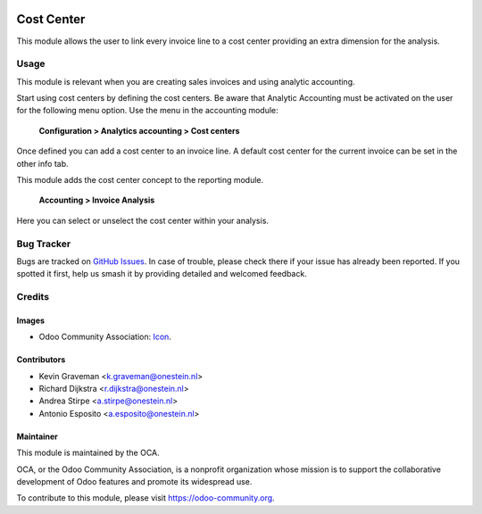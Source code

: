 .. image:: https://img.shields.io/badge/license-AGPL--3-blue.png
   :target: https://www.gnu.org/licenses/agpl
   :alt: License: AGPL-3

===========
Cost Center
===========

This module allows the user to link every invoice line to a cost center
providing an extra dimension for the analysis.


Usage
=====

This module is relevant when you are creating sales invoices and using analytic accounting.

Start using cost centers by defining the cost centers. Be aware that Analytic Accounting must be activated on the user for the following menu option.
Use the menu in the accounting module:

    **Configuration > Analytics accounting > Cost centers**

Once defined you can add a cost center to an invoice line. A default cost center for the current invoice can be set in the other info tab.

This module adds the cost center concept to the reporting module.

    **Accounting > Invoice Analysis**

Here you can select or unselect the cost center within your analysis.


.. image:: https://odoo-community.org/website/image/ir.attachment/5784_f2813bd/datas
   :alt: Try me on Runbot
   :target: https://runbot.odoo-community.org/runbot/92/9.0


Bug Tracker
===========

Bugs are tracked on `GitHub Issues
<https://github.com/OCA/account-financial-tools/issues>`_. In case of trouble, please
check there if your issue has already been reported. If you spotted it first,
help us smash it by providing detailed and welcomed feedback.

Credits
=======

Images
------

* Odoo Community Association: `Icon <https://github.com/OCA/maintainer-tools/blob/master/template/module/static/description/icon.svg>`_.

Contributors
------------

* Kevin Graveman <k.graveman@onestein.nl>
* Richard Dijkstra <r.dijkstra@onestein.nl>
* Andrea Stirpe <a.stirpe@onestein.nl>
* Antonio Esposito <a.esposito@onestein.nl>

Maintainer
----------

.. image:: https://odoo-community.org/logo.png
   :alt: Odoo Community Association
   :target: https://odoo-community.org

This module is maintained by the OCA.

OCA, or the Odoo Community Association, is a nonprofit organization whose
mission is to support the collaborative development of Odoo features and
promote its widespread use.

To contribute to this module, please visit https://odoo-community.org.
